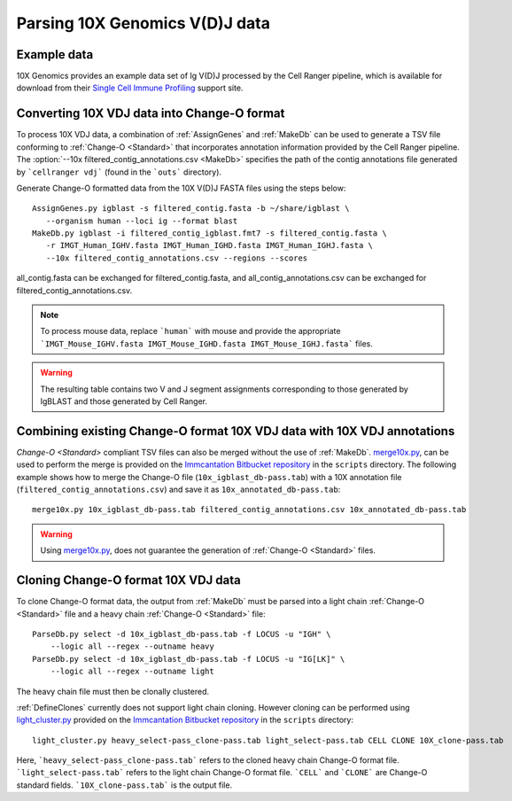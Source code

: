 
.. _10X:

Parsing 10X Genomics V(D)J data
================================================================================

Example data
--------------------------------------------------------------------------------

10X Genomics provides an example data set of Ig V(D)J processed by the Cell
Ranger pipeline, which is available for download from their
`Single Cell Immune Profiling <https://support.10xgenomics.com/single-cell-vdj/datasets/3.0.0/vdj_v1_hs_pbmc2_b>`__
support site.

Converting 10X VDJ data into Change-O format
--------------------------------------------------------------------------------

To process 10X VDJ data, a combination of :ref:`AssignGenes` and :ref:`MakeDb` can be used to 
generate a TSV file conforming to :ref:`Change-O <Standard>` that incorporates 
annotation information provided by the Cell Ranger pipeline. The :option:`--10x filtered_contig_annotations.csv <MakeDb>` 
specifies the path of the contig annotations file generated by ```cellranger vdj``` (found in the ```outs``` directory). 

Generate Change-O formatted data from the 10X V(D)J FASTA files using the
steps below::

	AssignGenes.py igblast -s filtered_contig.fasta -b ~/share/igblast \
	   --organism human --loci ig --format blast
	MakeDb.py igblast -i filtered_contig_igblast.fmt7 -s filtered_contig.fasta \
	   -r IMGT_Human_IGHV.fasta IMGT_Human_IGHD.fasta IMGT_Human_IGHJ.fasta \
	   --10x filtered_contig_annotations.csv --regions --scores

all_contig.fasta can be exchanged for filtered_contig.fasta, and all_contig_annotations.csv can be exchanged 
for filtered_contig_annotations.csv. 

.. note::

	To process mouse data, replace ```human``` with mouse and provide the 
	appropriate ```IMGT_Mouse_IGHV.fasta IMGT_Mouse_IGHD.fasta IMGT_Mouse_IGHJ.fasta``` files. 

.. seealso::

    See the :ref:`IgBLAST usage guide <IgBLAST>` for further details regarding
    the setup and use of IgBLAST.

.. warning::

    The resulting table contains two V and J segment assignments corresponding to
    those generated by IgBLAST and those generated by Cell Ranger. 

Combining existing Change-O format 10X VDJ data with 10X VDJ annotations
--------------------------------------------------------------------------------

`Change-O <Standard>` compliant TSV files can also be merged without the use of :ref:`MakeDb`.
`merge10x.py <https://bitbucket.org/kleinstein/immcantation/src/tip/scripts/merge10x.py>`__,
can be used to perform the merge is provided on the
`Immcantation Bitbucket repository <https://bitbucket.org/kleinstein/immcantation>`__
in the ``scripts`` directory. The following example shows how to merge the
Change-O file (``10x_igblast_db-pass.tab``) with a 10X annotation file
(``filtered_contig_annotations.csv``) and save it as ``10x_annotated_db-pass.tab``::

	merge10x.py 10x_igblast_db-pass.tab filtered_contig_annotations.csv 10x_annotated_db-pass.tab

.. warning::
    Using `merge10x.py <https://bitbucket.org/kleinstein/immcantation/src/tip/scripts/merge10x.py>`__, 
    does not guarantee the generation of :ref:`Change-O <Standard>` files. 

Cloning Change-O format 10X VDJ data
--------------------------------------------------------------------------------

To clone Change-O format data, the output from :ref:`MakeDb` must be parsed into a light chain
:ref:`Change-O <Standard>` file and a heavy chain  :ref:`Change-O <Standard>` file::

	ParseDb.py select -d 10x_igblast_db-pass.tab -f LOCUS -u "IGH" \
	    --logic all --regex --outname heavy
	ParseDb.py select -d 10x_igblast_db-pass.tab -f LOCUS -u "IG[LK]" \
	    --logic all --regex --outname light

The heavy chain file must then be clonally clustered. 

.. seealso::

	See `Assigning clones <http://shazam.readthedocs.io/en/latest/examples/cloning.html>`__
	for futher details on clustering the heavy chain output. 

:ref:`DefineClones` currently does not support light chain cloning. However cloning can be performed
using `light_cluster.py <https://bitbucket.org/kleinstein/immcantation/src/tip/scripts/light_cluster.py>`__  
provided on the `Immcantation Bitbucket repository <https://bitbucket.org/kleinstein/immcantation>`__
in the ``scripts`` directory::

	light_cluster.py heavy_select-pass_clone-pass.tab light_select-pass.tab CELL CLONE 10X_clone-pass.tab

Here, ```heavy_select-pass_clone-pass.tab``` refers to the cloned heavy chain Change-O format file. 
```light_select-pass.tab``` refers to the light chain Change-O format file. ```CELL``` and ```CLONE``` are Change-O
standard fields. ```10X_clone-pass.tab``` is the output file. 

